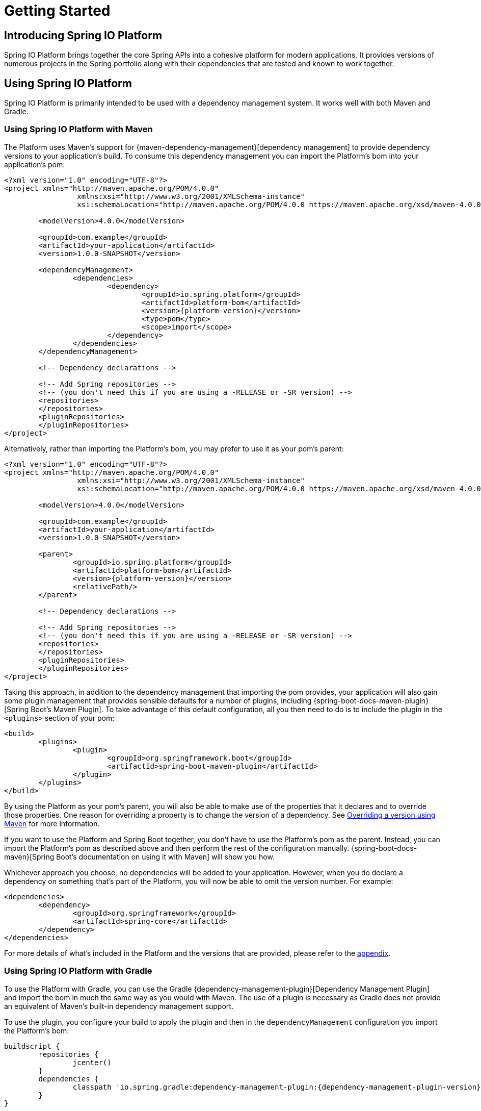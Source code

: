 [[getting-started]]
= Getting Started

[partintro]
--
This section provides all you need to know to get started with Spring IO Platform.
--


[[getting-started-introducing-spring-io-platform]]
== Introducing Spring IO Platform
Spring IO Platform brings together the core Spring APIs into a cohesive platform for modern
applications. It provides versions of numerous projects in the Spring portfolio along with their
dependencies that are tested and known to work together.

[[getting-started-using-spring-io-platform]]
== Using Spring IO Platform
Spring IO Platform is primarily intended to be used with a dependency management system. It works
well with both Maven and Gradle.

[[getting-started-using-spring-io-platform-maven]]
=== Using Spring IO Platform with Maven
The Platform uses Maven's support for {maven-dependency-management}[dependency management] to
provide dependency versions to your application's build. To consume this dependency management you
can import the Platform's bom into your application's pom:

[source,xml,indent=0,subs="verbatim,quotes,attributes"]
----
	<?xml version="1.0" encoding="UTF-8"?>
	<project xmlns="http://maven.apache.org/POM/4.0.0"
			 xmlns:xsi="http://www.w3.org/2001/XMLSchema-instance"
			 xsi:schemaLocation="http://maven.apache.org/POM/4.0.0 https://maven.apache.org/xsd/maven-4.0.0.xsd">

		<modelVersion>4.0.0</modelVersion>

		<groupId>com.example</groupId>
		<artifactId>your-application</artifactId>
		<version>1.0.0-SNAPSHOT</version>

		<dependencyManagement>
			<dependencies>
				<dependency>
					<groupId>io.spring.platform</groupId>
					<artifactId>platform-bom</artifactId>
					<version>{platform-version}</version>
					<type>pom</type>
					<scope>import</scope>
				</dependency>
			</dependencies>
		</dependencyManagement>

		<!-- Dependency declarations -->

ifeval::["{platform-repo}" != "release"]
		<!-- Add Spring repositories -->
		<!-- (you don't need this if you are using a -RELEASE or -SR version) -->
		<repositories>
endif::[]
ifeval::["{platform-repo}" == "snapshot"]
			<repository>
				<id>spring-snapshots</id>
				<url>https://repo.spring.io/libs-snapshot</url>
				<snapshots><enabled>true</enabled></snapshots>
			</repository>
endif::[]
ifeval::["{platform-repo}" == "milestone"]
			<repository>
				<id>spring-milestones</id>
				<url>https://repo.spring.io/libs-milestone</url>
			</repository>
endif::[]
ifeval::["{platform-repo}" != "release"]
		</repositories>
endif::[]
ifeval::["{platform-repo}" != "release"]
		<pluginRepositories>
endif::[]
ifeval::["{platform-repo}" == "snapshot"]
			<pluginRepository>
				<id>spring-snapshots</id>
				<url>https://repo.spring.io/libs-snapshot</url>
				<snapshots><enabled>true</enabled></snapshots>
			</pluginRepository>
endif::[]
ifeval::["{platform-repo}" == "milestone"]
			<pluginRepository>
				<id>spring-milestones</id>
				<url>https://repo.spring.io/libs-milestone</url>
			</pluginRepository>
endif::[]
ifeval::["{platform-repo}" != "release"]
		</pluginRepositories>
endif::[]
	</project>
----

Alternatively, rather than importing the Platform's bom, you may prefer to use it as your pom's
parent:

[source,xml,indent=0,subs="verbatim,quotes,attributes"]
----
	<?xml version="1.0" encoding="UTF-8"?>
	<project xmlns="http://maven.apache.org/POM/4.0.0"
			 xmlns:xsi="http://www.w3.org/2001/XMLSchema-instance"
			 xsi:schemaLocation="http://maven.apache.org/POM/4.0.0 https://maven.apache.org/xsd/maven-4.0.0.xsd">

		<modelVersion>4.0.0</modelVersion>

		<groupId>com.example</groupId>
		<artifactId>your-application</artifactId>
		<version>1.0.0-SNAPSHOT</version>

		<parent>
			<groupId>io.spring.platform</groupId>
			<artifactId>platform-bom</artifactId>
			<version>{platform-version}</version>
			<relativePath/>
		</parent>

		<!-- Dependency declarations -->

ifeval::["{platform-repo}" != "release"]
		<!-- Add Spring repositories -->
		<!-- (you don't need this if you are using a -RELEASE or -SR version) -->
		<repositories>
endif::[]
ifeval::["{platform-repo}" == "snapshot"]
			<repository>
				<id>spring-snapshots</id>
				<url>https://repo.spring.io/libs-snapshot</url>
				<snapshots><enabled>true</enabled></snapshots>
			</repository>
endif::[]
ifeval::["{platform-repo}" == "milestone"]
			<repository>
				<id>spring-milestones</id>
				<url>https://repo.spring.io/libs-milestone</url>
			</repository>
endif::[]
ifeval::["{platform-repo}" != "release"]
		</repositories>
endif::[]
ifeval::["{platform-repo}" != "release"]
		<pluginRepositories>
endif::[]
ifeval::["{platform-repo}" == "snapshot"]
			<pluginRepository>
				<id>spring-snapshots</id>
				<url>https://repo.spring.io/libs-snapshot</url>
				<snapshots><enabled>true</enabled></snapshots>
			</pluginRepository>
endif::[]
ifeval::["{platform-repo}" == "milestone"]
			<pluginRepository>
				<id>spring-milestones</id>
				<url>https://repo.spring.io/libs-milestone</url>
			</pluginRepository>
endif::[]
ifeval::["{platform-repo}" != "release"]
		</pluginRepositories>
endif::[]
	</project>
----

Taking this approach, in addition to the dependency management that importing the pom provides, your
application will also gain some plugin management that provides sensible defaults for a number of
plugins, including {spring-boot-docs-maven-plugin}[Spring Boot's Maven Plugin]. To take advantage of
this default configuration, all you then need to do is to include the plugin in the `<plugins>`
section of your pom:

[source,xml,indent=0,subs="verbatim,quotes,attributes"]
----
	<build>
		<plugins>
			<plugin>
				<groupId>org.springframework.boot</groupId>
				<artifactId>spring-boot-maven-plugin</artifactId>
			</plugin>
		</plugins>
	</build>
----

By using the Platform as your pom's parent, you will also be able to make use of the properties
that it declares and to override those properties. One reason for overriding a property is to
change the version of a dependency. See <<getting-started-overriding-versions-maven>> for more
information.

If you want to use the Platform and Spring Boot together, you don't have to use the Platform's pom
as the parent. Instead, you can import the Platform's pom as described above and then perform the
rest of the configuration manually. {spring-boot-docs-maven}[Spring Boot's documentation on using
it with Maven] will show you how.

Whichever approach you choose, no dependencies will be added to your application. However, when you
do declare a dependency on something that's part of the Platform, you will now be able to omit the
version number. For example:

[source,xml,indent=0,subs="verbatim,quotes,attributes"]
----
	<dependencies>
		<dependency>
			<groupId>org.springframework</groupId>
			<artifactId>spring-core</artifactId>
		</dependency>
	</dependencies>
----

For more details of what's included in the Platform and the versions that are provided, please
refer to the <<appendix-dependency-versions, appendix>>.

[[getting-started-using-spring-io-platform-gradle]]
=== Using Spring IO Platform with Gradle
To use the Platform with Gradle, you can use the Gradle
{dependency-management-plugin}[Dependency Management Plugin] and import the bom in much the same
way as you would with Maven. The use of a plugin is necessary as Gradle does not provide an
equivalent of Maven's built-in dependency management support.

To use the plugin, you configure your build to apply the plugin and then in the
`dependencyManagement` configuration you import the Platform's bom:

[source,groovy,indent=0,subs="verbatim,attributes"]
----
	buildscript {
		repositories {
			jcenter()
		}
		dependencies {
			classpath 'io.spring.gradle:dependency-management-plugin:{dependency-management-plugin-version}'
		}
	}

	apply plugin: 'io.spring.dependency-management'

	repositories {
		mavenCentral()
ifeval::["{platform-repo}" == "snapshot"]
		maven { url 'https://repo.spring.io/libs-snapshot' }
endif::[]
ifeval::["{platform-repo}" == "milestone"]
		maven { url 'https://repo.spring.io/libs-milestone' }
endif::[]
	}

	dependencyManagement {
		imports {
			mavenBom 'io.spring.platform:platform-bom:{platform-version}'
		}
	}
----

With this configuration in place you can then declare a dependency on an artifact that's part of
the Platform without specifying a version:

[source,groovy,indent=0,subs="verbatim,attributes"]
----
	dependencies {
		compile 'org.springframework:spring-core'
	}
----

For more details of what's included in the Platform and the versions that are provided, please
refer to the <<appendix-dependency-versions, appendix>>.

[[getting-started-overriding-versions]]
== Overriding Spring IO Platform's dependency management
One of the major benefits of the Spring IO Platform is that it provides a set of versions that are
known to work together, while also allowing you to override those versions to suit the needs of
your project.

Both the Spring IO Platform bom, and the Spring Boot bom from which it inherits, use properties to
define the versions of the managed dependencies. To change the version of a dependency the value of
its version property can be overridden. To identify the property that you wish to override, consult
the `<properties>` sections of the Spring IO Platform bom and the Spring Boot bom from which it
inherits. Exactly how the property is overridden depends on whether your project is built with
Maven or Gradle.

[[getting-started-overriding-versions-maven]]
=== Overriding a version using Maven
To override a property in Maven you must use the Platform's bom as your pom's parent. You can then
declare the property in your pom's `<properties>` section with the desired value:

[source,xml,indent=0,subs="verbatim,attributes"]
----
	<properties>
		<foo.version>1.1.0.RELEASE</foo.version>
	</properties>
----

[[getting-started-overriding-versions-gradle]]
=== Overriding a version using Gradle
To override a property in Gradle, configure its value in your `build.gradle` script:

[source,groovy,indent=0,subs="verbatim,attributes"]
----
	ext['foo.version'] = '1.1.0.RELEASE'
----

Or in `gradle.properties`:

[source,groovy,indent=0,subs="verbatim,attributes"]
----
	foo.version=1.1.0.RELEASE
----

[[getting-started-logging]]
=== Logging

Spring IO Platform builds on top of Spring Boot which takes a somewhat opinionated view about
logging in that it aims to prevent Commons Logging from being used by default. Instead, it
encourages the use of Logback via its `spring-boot-starter-logging` module. Support for other
logging frameworks, including Log4J2, is also provided. Wherever possible, applications built
using Spring IO Platform should adopt this approach.

If you choose not to use Spring Boot's `spring-boot-starter-logging` module but still wish to avoid
the use of Commons Logging, using SLF4J and its `jcl-over-slf4j` module is recommended along with
a logging backend such as Logback or Log4J2.
